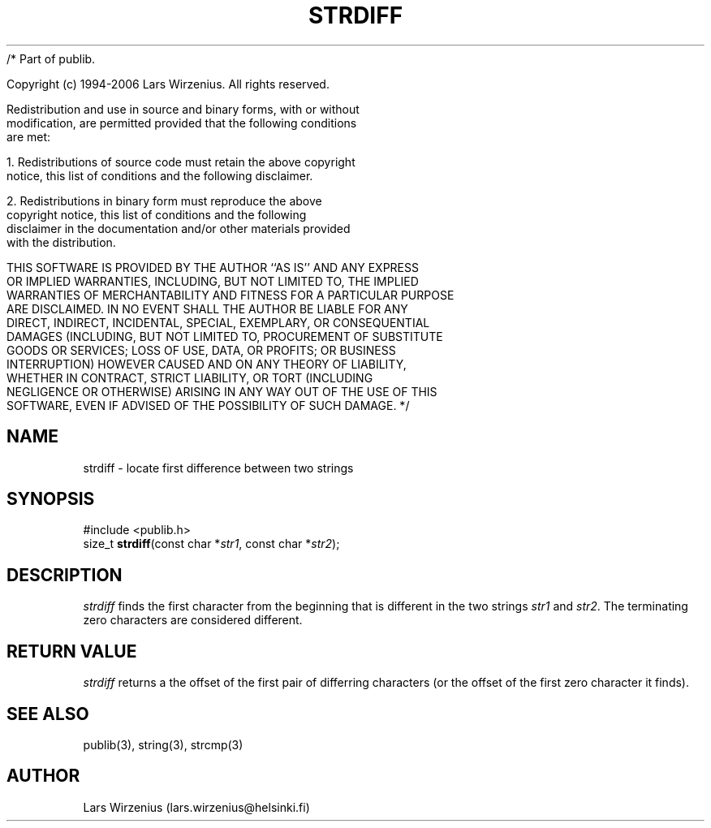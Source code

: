 /* Part of publib.

   Copyright (c) 1994-2006 Lars Wirzenius.  All rights reserved.

   Redistribution and use in source and binary forms, with or without
   modification, are permitted provided that the following conditions
   are met:

   1. Redistributions of source code must retain the above copyright
      notice, this list of conditions and the following disclaimer.

   2. Redistributions in binary form must reproduce the above
      copyright notice, this list of conditions and the following
      disclaimer in the documentation and/or other materials provided
      with the distribution.

   THIS SOFTWARE IS PROVIDED BY THE AUTHOR ``AS IS'' AND ANY EXPRESS
   OR IMPLIED WARRANTIES, INCLUDING, BUT NOT LIMITED TO, THE IMPLIED
   WARRANTIES OF MERCHANTABILITY AND FITNESS FOR A PARTICULAR PURPOSE
   ARE DISCLAIMED.  IN NO EVENT SHALL THE AUTHOR BE LIABLE FOR ANY
   DIRECT, INDIRECT, INCIDENTAL, SPECIAL, EXEMPLARY, OR CONSEQUENTIAL
   DAMAGES (INCLUDING, BUT NOT LIMITED TO, PROCUREMENT OF SUBSTITUTE
   GOODS OR SERVICES; LOSS OF USE, DATA, OR PROFITS; OR BUSINESS
   INTERRUPTION) HOWEVER CAUSED AND ON ANY THEORY OF LIABILITY,
   WHETHER IN CONTRACT, STRICT LIABILITY, OR TORT (INCLUDING
   NEGLIGENCE OR OTHERWISE) ARISING IN ANY WAY OUT OF THE USE OF THIS
   SOFTWARE, EVEN IF ADVISED OF THE POSSIBILITY OF SUCH DAMAGE.
*/
.\" part of publib
.\" "@(#)publib-strutil:$Id: strdiff.3,v 1.1 1995/08/14 22:05:35 liw Exp $"
.\"
.TH STRDIFF 3 "C Programmer's Manual" Publib "C Programmer's Manual"
.SH NAME
strdiff \- locate first difference between two strings
.SH SYNOPSIS
.nf
#include <publib.h>
size_t \fBstrdiff\fR(const char *\fIstr1\fR, const char *\fIstr2\fR);
.SH DESCRIPTION
\fIstrdiff\fR finds the first character from the beginning that is
different in the two strings \fIstr1\fR and \fIstr2\fR.
The terminating zero characters are considered different.
.SH "RETURN VALUE"
\fIstrdiff\fR returns a the offset of the first pair of differring
characters (or the offset of the first zero character it finds).
.SH "SEE ALSO"
publib(3), string(3), strcmp(3)
.SH AUTHOR
Lars Wirzenius (lars.wirzenius@helsinki.fi)
